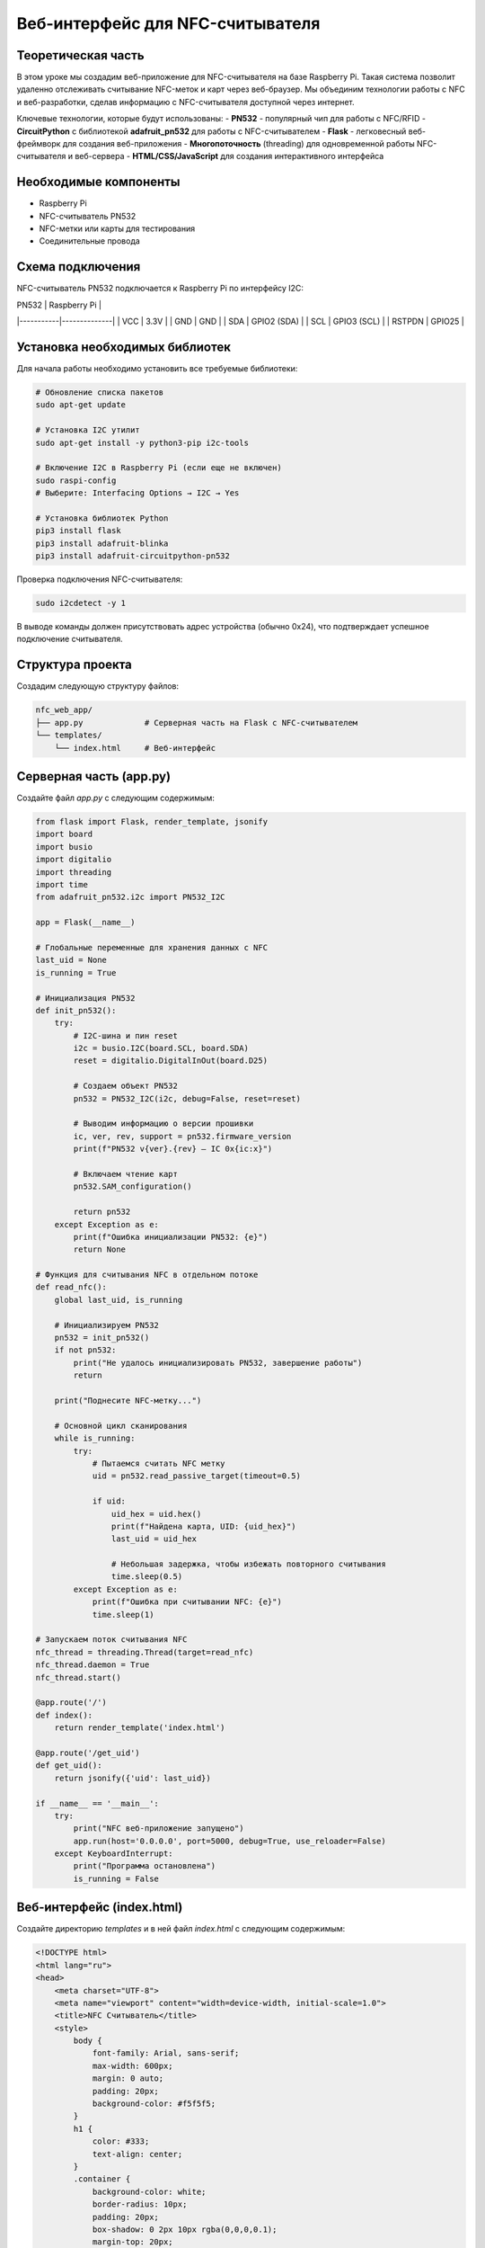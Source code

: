 ========================================================================================================================
Веб-интерфейс для NFC-считывателя 
========================================================================================================================

Теоретическая часть
--------------------------------------
В этом уроке мы создадим веб-приложение для NFC-считывателя на базе Raspberry Pi. Такая система позволит удаленно отслеживать считывание NFC-меток и карт через веб-браузер. Мы объединим технологии работы с NFC и веб-разработки, сделав информацию с NFC-считывателя доступной через интернет.

Ключевые технологии, которые будут использованы:
- **PN532** - популярный чип для работы с NFC/RFID
- **CircuitPython** с библиотекой **adafruit_pn532** для работы с NFC-считывателем
- **Flask** - легковесный веб-фреймворк для создания веб-приложения
- **Многопоточность** (threading) для одновременной работы NFC-считывателя и веб-сервера
- **HTML/CSS/JavaScript** для создания интерактивного интерфейса

Необходимые компоненты
-----------------------------------------
- Raspberry Pi
- NFC-считыватель PN532
- NFC-метки или карты для тестирования
- Соединительные провода

Схема подключения
-------------------------------------------------------
NFC-считыватель PN532 подключается к Raspberry Pi по интерфейсу I2C:

| PN532     | Raspberry Pi |
|-----------|--------------|
| VCC       | 3.3V         |
| GND       | GND          |
| SDA       | GPIO2 (SDA)  |
| SCL       | GPIO3 (SCL)  |
| RSTPDN    | GPIO25       |

Установка необходимых библиотек
---------------------------------------------------------------------
Для начала работы необходимо установить все требуемые библиотеки:

.. code-block:: bash

   # Обновление списка пакетов
   sudo apt-get update
   
   # Установка I2C утилит
   sudo apt-get install -y python3-pip i2c-tools
   
   # Включение I2C в Raspberry Pi (если еще не включен)
   sudo raspi-config
   # Выберите: Interfacing Options → I2C → Yes
   
   # Установка библиотек Python
   pip3 install flask
   pip3 install adafruit-blinka
   pip3 install adafruit-circuitpython-pn532

Проверка подключения NFC-считывателя:

.. code-block:: bash

   sudo i2cdetect -y 1

В выводе команды должен присутствовать адрес устройства (обычно 0x24), что подтверждает успешное подключение считывателя.

Структура проекта
--------------------------------------------------------------------------------------
Создадим следующую структуру файлов:

.. code-block:: bash

   nfc_web_app/
   ├── app.py             # Серверная часть на Flask с NFC-считывателем
   └── templates/
       └── index.html     # Веб-интерфейс

Серверная часть (app.py)
---------------------------------------------------------------------------------------------
Создайте файл `app.py` с следующим содержимым:

.. code-block:: python

   from flask import Flask, render_template, jsonify
   import board
   import busio
   import digitalio
   import threading
   import time
   from adafruit_pn532.i2c import PN532_I2C

   app = Flask(__name__)

   # Глобальные переменные для хранения данных с NFC
   last_uid = None
   is_running = True

   # Инициализация PN532
   def init_pn532():
       try:
           # I2C-шина и пин reset
           i2c = busio.I2C(board.SCL, board.SDA)
           reset = digitalio.DigitalInOut(board.D25)
           
           # Создаем объект PN532
           pn532 = PN532_I2C(i2c, debug=False, reset=reset)
           
           # Выводим информацию о версии прошивки
           ic, ver, rev, support = pn532.firmware_version
           print(f"PN532 v{ver}.{rev} — IC 0x{ic:x}")
           
           # Включаем чтение карт
           pn532.SAM_configuration()
           
           return pn532
       except Exception as e:
           print(f"Ошибка инициализации PN532: {e}")
           return None

   # Функция для считывания NFC в отдельном потоке
   def read_nfc():
       global last_uid, is_running
       
       # Инициализируем PN532
       pn532 = init_pn532()
       if not pn532:
           print("Не удалось инициализировать PN532, завершение работы")
           return
       
       print("Поднесите NFC-метку...")
       
       # Основной цикл сканирования
       while is_running:
           try:
               # Пытаемся считать NFC метку
               uid = pn532.read_passive_target(timeout=0.5)
               
               if uid:
                   uid_hex = uid.hex()
                   print(f"Найдена карта, UID: {uid_hex}")
                   last_uid = uid_hex
                   
                   # Небольшая задержка, чтобы избежать повторного считывания
                   time.sleep(0.5)
           except Exception as e:
               print(f"Ошибка при считывании NFC: {e}")
               time.sleep(1)

   # Запускаем поток считывания NFC
   nfc_thread = threading.Thread(target=read_nfc)
   nfc_thread.daemon = True
   nfc_thread.start()

   @app.route('/')
   def index():
       return render_template('index.html')

   @app.route('/get_uid')
   def get_uid():
       return jsonify({'uid': last_uid})

   if __name__ == '__main__':
       try:
           print("NFC веб-приложение запущено")
           app.run(host='0.0.0.0', port=5000, debug=True, use_reloader=False)
       except KeyboardInterrupt:
           print("Программа остановлена")
           is_running = False

Веб-интерфейс (index.html)
-----------------------------------------------------------------------------------------------
Создайте директорию `templates` и в ней файл `index.html` с следующим содержимым:

.. code-block:: html

   <!DOCTYPE html>
   <html lang="ru">
   <head>
       <meta charset="UTF-8">
       <meta name="viewport" content="width=device-width, initial-scale=1.0">
       <title>NFC Считыватель</title>
       <style>
           body {
               font-family: Arial, sans-serif;
               max-width: 600px;
               margin: 0 auto;
               padding: 20px;
               background-color: #f5f5f5;
           }
           h1 {
               color: #333;
               text-align: center;
           }
           .container {
               background-color: white;
               border-radius: 10px;
               padding: 20px;
               box-shadow: 0 2px 10px rgba(0,0,0,0.1);
               margin-top: 20px;
           }
           .uid-card {
               border: 1px solid #ddd;
               border-radius: 10px;
               padding: 20px;
               margin: 20px 0;
               background-color: #f9f9f9;
               text-align: center;
           }
           .uid-text {
               font-size: 22px;
               font-weight: bold;
               margin: 15px 0;
               font-family: monospace;
           }
           .status {
               text-align: center;
               font-style: italic;
               color: #666;
               margin: 10px 0;
           }
           .loading {
               display: inline-block;
               width: 20px;
               height: 20px;
               border: 3px solid #f3f3f3;
               border-top: 3px solid #3498db;
               border-radius: 50%;
               animation: spin 1s linear infinite;
               margin-right: 10px;
               vertical-align: middle;
           }
           @keyframes spin {
               0% { transform: rotate(0deg); }
               100% { transform: rotate(360deg); }
           }
           .last-update {
               text-align: right;
               font-size: 12px;
               color: #999;
               margin-top: 20px;
           }
           .nfc-icon {
               width: 80px;
               height: 80px;
               margin: 0 auto;
               display: block;
               background-color: #3498db;
               border-radius: 50%;
               position: relative;
           }
           .nfc-icon:before {
               content: "";
               position: absolute;
               top: 20%;
               left: 20%;
               width: 60%;
               height: 60%;
               border: 4px solid white;
               border-radius: 50%;
               box-sizing: border-box;
           }
       </style>
   </head>
   <body>
       <h1>NFC Считыватель</h1>
       
       <div class="container">
           <div class="nfc-icon"></div>
           
           <div class="status" id="status">
               <span class="loading"></span> Ожидание NFC метки...
           </div>
           
           <div class="uid-card">
               <h2>Последний считанный UID:</h2>
               <div class="uid-text" id="uid-display">Нет данных</div>
           </div>
           
           <div class="last-update" id="last-update">
               Последнее обновление: Никогда
           </div>
       </div>

       <script>
           // Функция для получения текущего времени в формате ЧЧ:ММ:СС
           function getCurrentTime() {
               const now = new Date();
               return now.toLocaleTimeString();
           }
           
           // Функция для получения UID с сервера
           function getUID() {
               fetch('/get_uid')
                   .then(response => response.json())
                   .then(data => {
                       const uidDisplay = document.getElementById('uid-display');
                       const status = document.getElementById('status');
                       const lastUpdate = document.getElementById('last-update');
                       
                       // Обновляем время последнего обновления
                       lastUpdate.textContent = 'Последнее обновление: ' + getCurrentTime();
                       
                       if (data.uid) {
                           // Если UID получен
                           uidDisplay.textContent = data.uid;
                           status.innerHTML = '<span style="color: green;">✓</span> NFC метка обнаружена';
                       } else {
                           // Если UID не получен
                           uidDisplay.textContent = 'Нет данных';
                           status.innerHTML = '<span class="loading"></span> Ожидание NFC метки...';
                       }
                   })
                   .catch(error => {
                       console.error('Ошибка:', error);
                       const status = document.getElementById('status');
                       status.innerHTML = '<span style="color: red;">✗</span> Ошибка связи с сервером';
                   });
           }
           
           // Получаем UID при загрузке страницы
           getUID();
           
           // Обновляем UID каждые 3 секунды
           setInterval(getUID, 3000);
           
           // Перезагружаем страницу каждую минуту
           setInterval(function() {
               location.reload();
           }, 60000);
       </script>
   </body>
   </html>

Запуск приложения
--------------------------------------------------------------------------------------
1. Создайте необходимую структуру директорий и файлы:

   .. code-block:: bash

      mkdir -p nfc_web_app/templates
      cd nfc_web_app
      # Создайте файлы app.py и templates/index.html с указанным выше содержимым

2. Запустите приложение:

   .. code-block:: bash

      python3 app.py

3. Откройте веб-браузер и перейдите по адресу:

   .. code-block:: bash

      http://<IP-адрес_Raspberry_Pi>:5000

Разбор кода
--------------------------------------------------------------------------------

### Серверная часть (app.py)

Рассмотрим ключевые элементы серверной части приложения:

**Инициализация и глобальные переменные:**

В начале кода мы создаем Flask-приложение и определяем глобальные переменные:

.. code-block:: python

   app = Flask(__name__)

   # Глобальные переменные для хранения данных с NFC
   last_uid = None
   is_running = True

- `last_uid` хранит последний считанный UID карты
- `is_running` управляет работой потока считывания

**Функция инициализации NFC-считывателя:**

Функция `init_pn532()` отвечает за инициализацию и настройку NFC-считывателя:

.. code-block:: python

   def init_pn532():
       try:
           # I2C-шина и пин reset
           i2c = busio.I2C(board.SCL, board.SDA)
           reset = digitalio.DigitalInOut(board.D25)
           
           # Создаем объект PN532
           pn532 = PN532_I2C(i2c, debug=False, reset=reset)
           
           # Выводим информацию о версии прошивки
           ic, ver, rev, support = pn532.firmware_version
           print(f"PN532 v{ver}.{rev} — IC 0x{ic:x}")
           
           # Включаем чтение карт
           pn532.SAM_configuration()
           
           return pn532
       except Exception as e:
           print(f"Ошибка инициализации PN532: {e}")
           return None

В этой функции:
1. Инициализируем I2C интерфейс для связи с PN532
2. Настраиваем пин сброса (reset)
3. Создаем объект PN532 и проверяем версию прошивки
4. Настраиваем Security Access Module (SAM) для работы с картами
5. Возвращаем инициализированный объект или None в случае ошибки

**Функция считывания NFC в отдельном потоке:**

.. code-block:: python

   def read_nfc():
       global last_uid, is_running
       
       # Инициализируем PN532
       pn532 = init_pn532()
       if not pn532:
           print("Не удалось инициализировать PN532, завершение работы")
           return
       
       print("Поднесите NFC-метку...")
       
       # Основной цикл сканирования
       while is_running:
           try:
               # Пытаемся считать NFC метку
               uid = pn532.read_passive_target(timeout=0.5)
               
               if uid:
                   uid_hex = uid.hex()
                   print(f"Найдена карта, UID: {uid_hex}")
                   last_uid = uid_hex
                   
                   # Небольшая задержка, чтобы избежать повторного считывания
                   time.sleep(0.5)
           except Exception as e:
               print(f"Ошибка при считывании NFC: {e}")
               time.sleep(1)

Функция `read_nfc()` запускается в отдельном потоке и выполняет:
1. Инициализацию NFC-считывателя
2. Постоянный опрос NFC-считывателя на наличие карты
3. При обнаружении карты сохраняет её UID в глобальную переменную

**Запуск потока считывания:**

.. code-block:: python

   nfc_thread = threading.Thread(target=read_nfc)
   nfc_thread.daemon = True
   nfc_thread.start()

Здесь мы:
1. Создаем новый поток, который будет выполнять функцию `read_nfc()`
2. Устанавливаем флаг `daemon=True`, чтобы поток автоматически завершался при выходе из основной программы
3. Запускаем поток

**Маршруты Flask:**

.. code-block:: python

   @app.route('/')
   def index():
       return render_template('index.html')

   @app.route('/get_uid')
   def get_uid():
       return jsonify({'uid': last_uid})

Создаем два маршрута:
1. `/` - для отображения веб-интерфейса
2. `/get_uid` - API-эндпоинт, который возвращает последний считанный UID в формате JSON

**Запуск веб-сервера:**

.. code-block:: python

   if __name__ == '__main__':
       try:
           print("NFC веб-приложение запущено")
           app.run(host='0.0.0.0', port=5000, debug=True, use_reloader=False)
       except KeyboardInterrupt:
           print("Программа остановлена")
           is_running = False

При запуске:
1. Выводим сообщение о запуске приложения
2. Запускаем Flask-сервер на всех интерфейсах (0.0.0.0)
3. Отключаем автоматическую перезагрузку (`use_reloader=False`), чтобы избежать проблем с потоками
4. При нажатии Ctrl+C устанавливаем `is_running=False` для корректного завершения потока считывания

### Веб-интерфейс (index.html)

Рассмотрим основные элементы веб-интерфейса:

**HTML-структура:**

HTML-документ содержит несколько ключевых элементов:
1. Заголовок страницы
2. Контейнер с иконкой NFC
3. Индикатор статуса
4. Карточку для отображения UID
5. Строку с временем последнего обновления

**CSS-стили:**

CSS-стили отвечают за внешний вид интерфейса:
- Адаптивный дизайн с максимальной шириной 600px
- Карточка с тенью для основного контента
- Анимированный индикатор загрузки
- Стилизованная иконка NFC
- Различные стили для статусов и текста

**JavaScript для взаимодействия с сервером:**

JavaScript-код выполняет следующие функции:
1. Получает текущее время для отображения времени обновления
2. Делает AJAX-запросы к API `/get_uid` для получения последнего UID
3. Обновляет интерфейс в зависимости от полученных данных
4. Настраивает автоматическое обновление каждые 3 секунды
5. Перезагружает страницу каждую минуту для обновления состояния

Ожидаемый результат
----------------------------------------------------------------------------------------

При запуске приложения и открытии веб-интерфейса вы увидите:
1. Страницу с иконкой NFC и статусом "Ожидание NFC метки..."
2. При поднесении NFC-карты или метки к считывателю, интерфейс обновится:

   - Статус изменится на "NFC метка обнаружена"
   - Отобразится UID карты
   - Обновится время последнего обновления

Интерфейс будет автоматически обновляться каждые 3 секунды, проверяя наличие новых данных с NFC-считывателя.

Возможные расширения проекта
-----------------------------------------------------------------------------------------------

Созданное приложение можно расширить несколькими способами:

1. **База данных зарегистрированных карт**:
   - Добавить SQLite или MySQL для хранения UID карт
   - Реализовать регистрацию новых карт через интерфейс
   - Показывать информацию о владельце карты при считывании

2. **Система контроля доступа**:
   - Добавить управление электронным замком через реле
   - Логирование всех попыток доступа с временной меткой
   - Разные уровни доступа для разных карт

3. **Мобильные уведомления**:
   - Отправлять push-уведомления при считывании определенных карт
   - Интеграция с Telegram, Email или SMS для оповещений

4. **Расширенная аналитика**:
   - Графики использования в течение дня/недели
   - Статистика посещаемости
   - Экспорт данных в различных форматах

5. **Защищенный доступ к интерфейсу**:
   - Авторизация для доступа к веб-интерфейсу
   - HTTPS для безопасного соединения
   - Различные роли пользователей (администратор, наблюдатель)

Советы по отладке
-------------------------------------------------------------------------------------

1. **Проблемы с I2C**:
   - Проверьте подключение проводов
   - Выполните `sudo i2cdetect -y 1` для проверки наличия устройства
   - Убедитесь, что I2C включен в `raspi-config`

2. **Не считываются карты**:
   - Проверьте расстояние между картой и считывателем (оптимально 1-3 см)
   - Убедитесь, что карта совместима с PN532 (ISO 14443A/MIFARE)
   - Проверьте питание считывателя (должно быть стабильным)

3. **Проблемы с веб-интерфейсом**:
   - Проверьте логи Flask на наличие ошибок
   - Используйте инструменты разработчика в браузере (F12) для проверки сетевых запросов
   - Если страница не обновляется, проверьте JavaScript-консоль на наличие ошибок

Заключение
------------------------------------------------------------------------------

В этом уроке мы создали полноценное веб-приложение для работы с NFC-считывателем. Мы научились:
- Подключать и инициализировать NFC-считыватель PN532
- Создавать многопоточное приложение для параллельной работы NFC и веб-сервера
- Разрабатывать API для обмена данными между сервером и клиентом
- Создавать интерактивный веб-интерфейс с автоматическим обновлением

Такое приложение может служить основой для различных проектов, связанных с NFC-технологиями: от простых систем идентификации до комплексных решений контроля доступа.